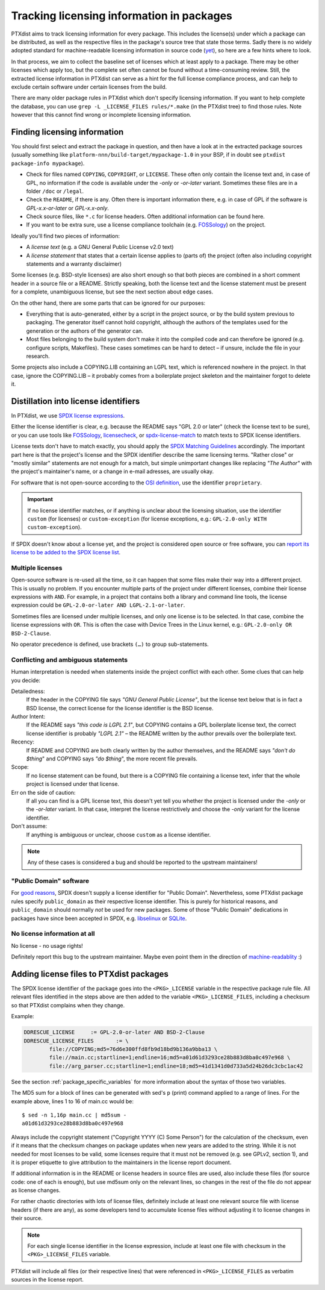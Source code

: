 .. _licensing_in_packages:

Tracking licensing information in packages
------------------------------------------

PTXdist aims to track licensing information for every package.
This includes the license(s) under which a package can be distributed,
as well as the respective files in the package's source tree that state those terms.
Sadly there is no widely adopted standard for machine-readable licensing
information in source code (`yet <https://reuse.software>`_),
so here are a few hints where to look.

In that process, we aim to collect the baseline set of licenses
which at least apply to a package.
There may be other licenses which apply too, but the complete set often cannot
be found without a time-consuming review.
Still, the extracted license information in PTXdist can serve as a hint for
the full license compliance process,
and can help to exclude certain software under certain licenses from the build.

There are many older package rules in PTXdist which don't specify licensing information.
If you want to help complete the database,
you can use ``grep -L _LICENSE_FILES rules/*.make`` (in the PTXdist tree) to find those rules.
Note however that this cannot find wrong or incomplete licensing information.

Finding licensing information
~~~~~~~~~~~~~~~~~~~~~~~~~~~~~

You should first select and extract the package in question, and then have a
look at in the extracted package sources (usually something like
``platform-nnn/build-target/mypackage-1.0`` in your BSP, if in doubt see
``ptxdist package-info mypackage``).

* Check for files named ``COPYING``, ``COPYRIGHT``,  or ``LICENSE``.
  These often only contain the license text and, in case of GPL, no information
  if the code is available under the *-only* or *-or-later* variant.
  Sometimes these files are in a folder ``/doc`` or ``/legal``.

* Check the ``README``, if there is any.
  Often there is important information there, e.g. in case of GPL if the
  software is *GPL-x.x-or-later* or *GPL-x.x-only*.

* Check source files, like ``*.c`` for license headers.
  Often additional information can be found here.

* If you want to be extra sure, use a license compliance toolchain (e.g.
  `FOSSology <https://www.fossology.org/>`__) on the project.

Ideally you'll find two pieces of information:

* A *license text* (e.g. a GNU General Public License v2.0 text)
* A *license statement* that states that a certain license applies to (parts of) the project
  (often also including copyright statements and a warranty disclaimer)

Some licenses (e.g. BSD-style licenses) are also short enough so that both
pieces are combined in a short comment header in a source file or a README.
Strictly speaking, both the license text and the license statement must be
present for a complete, unambiguous license, but see the next section about
edge cases.

On the other hand, there are some parts that can be ignored for our purposes:

* Everything that is auto-generated, either by a script in the project source,
  or by the build system previous to packaging.
  The generator itself cannot hold copyright, although the authors of the
  templates used for the generation or the authors of the generator can.

* Most files belonging to the build system don't make it into the compiled code
  and can therefore be ignored (e.g. configure scripts, Makefiles).
  These cases sometimes can be hard to detect – if unsure, include the file in
  your research.

Some projects also include a COPYING.LIB containing an LGPL text, which is
referenced nowhere in the project.
In that case, ignore the COPYING.LIB – it probably comes from a boilerplate
project skeleton and the maintainer forgot to delete it.

Distillation into license identifiers
~~~~~~~~~~~~~~~~~~~~~~~~~~~~~~~~~~~~~

In PTXdist, we use `SPDX license expressions <https://spdx.org/licenses/>`_.

Either the license identifier is clear, e.g. because the README says "GPL 2.0
or later" (check the license text to be sure), or you can use tools like
`FOSSology <https://www.fossology.org>`__,
`licensecheck <https://wiki.debian.org/CopyrightReviewTools#Command-line_tools_in_Debian>`_,
or `spdx-license-match <https://github.com/rohieb/spdx-license-match>`_
to match texts to SPDX license identifiers.

License texts don't have to match exactly, you should apply the
`SPDX Matching Guidelines <https://spdx.org/spdx-license-list/matching-guidelines>`_
accordingly.
The important part here is that the project's license and the SPDX identifier
describe the same licensing terms.
"Rather close" or "mostly similar" statements are not enough for a match,
but simple unimportant changes like replacing *"The Author"* with the project's
maintainer's name, or a change in e-mail adresses, are usually okay.

For software that is not open-source according to the `OSI definition
<https://opensource.org/osd>`_, use the identifier ``proprietary``.

.. important::

   If no license identifier matches, or if anything is unclear about the
   licensing situation, use the identifier ``custom`` (for licenses)
   or ``custom-exception`` (for license exceptions, e.g.: ``GPL-2.0-only WITH
   custom-exception``).

If SPDX doesn't know about a license yet, and the project is considered open
source or free software, you can `report its license to be added to the SPDX
license list
<https://github.com/spdx/license-list-XML/blob/master/CONTRIBUTING.md#request-a-new-license-or-exception-be-added-to-the-spdx-license-list>`_.

Multiple licenses
^^^^^^^^^^^^^^^^^

Open-source software is re-used all the time, so it can happen that some files
make their way into a different project.
This is usually no problem.
If you encounter multiple parts of the project under different licenses, combine
their license expressions with ``AND``.
For example, in a project that contains both a library and command line tools,
the license expression could be ``GPL-2.0-or-later AND LGPL-2.1-or-later``.

Sometimes files are licensed under multiple licenses, and only one license is to
be selected.
In that case, combine the license expressions with ``OR``.
This is often the case with Device Trees in the Linux kernel, e.g.:
``GPL-2.0-only OR BSD-2-Clause``.

No operator precedence is defined, use brackets ``(…)`` to group sub-statements.

Conflicting and ambiguous statements
^^^^^^^^^^^^^^^^^^^^^^^^^^^^^^^^^^^^

Human interpretation is needed when statements inside the project conflict with
each other.
Some clues that can help you decide:

Detailedness:
  If the header in the COPYING file says *"GNU General Public License"*, but
  the license text below that is in fact a BSD license, the correct license for
  the license identifier is the BSD license.

Author Intent:
  If the README says *"this code is LGPL 2.1"*, but COPYING contains a GPL
  boilerplate license text, the correct license identifier is probably *"LGPL 2.1"*
  – the README written by the author prevails over the boilerplate text.

Recency:
  If README and COPYING are both clearly written by the author themselves, and
  the README says *"don't do $thing*" and COPYING says *"do $thing*", the more
  recent file prevails.

Scope:
  If no license statement can be found, but there is a COPYING file containing
  a license text, infer that the whole project is licensed under that license.

Err on the side of caution:
  If all you can find is a GPL license text, this doesn't yet tell you whether
  the project is licensed under the *-only* or the *-or-later* variant.
  In that case, interpret the license restrictively and choose the *-only*
  variant for the license identifier.

Don't assume:
  If anything is ambiguous or unclear, choose ``custom`` as a license identifier.

.. note::

   Any of these cases is considered a bug and should be reported to the upstream maintainers!

"Public Domain" software
^^^^^^^^^^^^^^^^^^^^^^^^

For `good reasons <https://wiki.spdx.org/view/Legal_Team/Decisions/Dealing_with_Public_Domain_within_SPDX_Files>`_,
SPDX doesn't supply a license identifier for "Public Domain".
Nevertheless, some PTXdist package rules specify ``public_domain`` as their
respective license identifier.
This is purely for historical reasons, and ``public_domain`` should normally
*not* be used for new packages.
Some of those "Public Domain" dedications in packages have since been accepted
in SPDX, e.g. `libselinux <https://spdx.org/licenses/libselinux-1.0.html>`_ or
`SQLite <https://spdx.org/licenses/blessing.html>`_.

No license information at all
^^^^^^^^^^^^^^^^^^^^^^^^^^^^^

No license - no usage rights!

Definitely report this bug to the upstream maintainer.
Maybe even point them in the direction of `machine-readablity <https://reuse.software/>`_ :)

Adding license files to PTXdist packages
~~~~~~~~~~~~~~~~~~~~~~~~~~~~~~~~~~~~~~~~

The SPDX license identifier of the package goes into the ``<PKG>_LICENSE``
variable in the respective package rule file.
All relevant files identified in the steps above are then added to the variable ``<PKG>_LICENSE_FILES``,
including a checksum so that PTXdist complains when they change.

Example:

.. code-block:: make

   DDRESCUE_LICENSE	:= GPL-2.0-or-later AND BSD-2-Clause
   DDRESCUE_LICENSE_FILES	:= \
           file://COPYING;md5=76d6e300ffd8fb9d18bd9b136a9bba13 \
           file://main.cc;startline=1;endline=16;md5=a01d61d3293ce28b883d8ba0c497e968 \
           file://arg_parser.cc;startline=1;endline=18;md5=41d1341d0d733a5d24b26dc3cbc1ac42

See the section :ref:`package_specific_variables` for more information about
the syntax of those two variables.

The MD5 sum for a block of lines can be generated with sed's ``p`` (print)
command applied to a range of lines.
For the example above, lines 1 to 16 of main.cc would be::

   $ sed -n 1,16p main.cc | md5sum -
   a01d61d3293ce28b883d8ba0c497e968

Always include the copyright statement ("Copyright YYYY (C) Some Person")
for the calculation of the checksum, even if it means that the checksum changes
on package updates when new years are added to the string.
While it is not needed for most licenses to be valid, some licenses require
that it must not be removed (e.g. see GPLv2, section 1),
and it is proper etiquette to give attribution to the maintainers in the
license report document.

If additional information is in the README or license headers in source files
are used, also include these files (for source code: one of each is enough),
but use md5sum only on the relevant lines, so changes in the rest of the file
do not appear as license changes.

For rather chaotic directories with lots of license files, definitely include at
least one relevant source file with license headers (if there are any), as some
developers tend to accumulate license files without adjusting it to license
changes in their source.

.. note::

   For each single license identifier in the license expression, include at
   least one file with checksum in the ``<PKG>_LICENSE_FILES`` variable.

PTXdist will include all files (or their respective lines) that were referenced
in ``<PKG>_LICENSE_FILES`` as verbatim sources in the license report.
